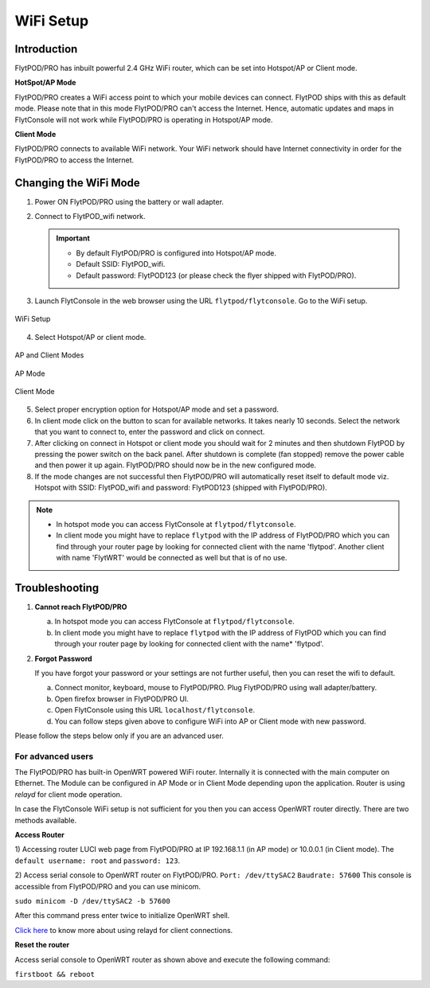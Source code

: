 .. _flytpod router setup:


WiFi Setup 
==========

.. .. _configuring WiFi module in client mode:


Introduction
^^^^^^^^^^^^

FlytPOD/PRO has inbuilt powerful 2.4 GHz WiFi router, which can be set into Hotspot/AP or Client mode.



**HotSpot/AP Mode**

FlytPOD/PRO creates a WiFi access point to which your mobile devices can connect. FlytPOD ships with this as default mode. Please note that in this mode FlytPOD/PRO can't access the Internet. Hence, automatic updates and maps in FlytConsole will not work while FlytPOD/PRO is operating in Hotspot/AP mode.



**Client Mode**

FlytPOD/PRO connects to available WiFi network. Your WiFi network should have Internet connectivity in order for the FlytPOD/PRO to access the Internet.


.. Configuring WiFi Module
.. ^^^^^^^^^^^^^^^^^^^^^^^

.. The WiFi module can be configured in two ways viz.

.. * Using FlytConsole
.. * Using Router GUI


.. Using FlytConsole
.. """""""""""""""""

Changing the WiFi Mode
^^^^^^^^^^^^^^^^^^^^^^

.. **Changing the WiFi Mode:**

1. Power ON FlytPOD/PRO using the battery or wall adapter.
2. Connect to FlytPOD_wifi network.
   
   .. important:: * By default FlytPOD/PRO is configured into Hotspot/AP mode.
   					* Default SSID: FlytPOD_wifi.
   					* Default password: FlytPOD123 (or please check the flyer shipped with FlytPOD/PRO).
   					

3. Launch FlytConsole in the web browser using the URL ``flytpod/flytconsole``. Go to the WiFi setup.

.. figure:: /_static/Images/DashboardFc.png
	:align: center
	:scale: 50 %
	
	WiFi Setup

4. Select Hotspot/AP or client mode.

.. figure:: /_static/Images/APClient.png
	:align: center
	:scale: 50 %
	
	AP and Client Modes


.. figure:: /_static/Images/ApMode.png
	:align: center
	:scale: 50 %
	
	AP Mode

.. figure:: /_static/Images/ClientMode.png
	:align: center
	:scale: 50 %
	
	Client Mode


5. Select proper encryption option for Hotspot/AP mode and set a password.
6. In client mode click on the button to scan for available networks. It takes nearly 10 seconds. Select the network that you want to connect to, enter the password and click on connect.
7. After clicking on connect in Hotspot or client mode you should wait for 2 minutes and then shutdown FlytPOD by pressing the power switch on the back panel. After shutdown is complete (fan stopped) remove the power cable and then power it up again. FlytPOD/PRO should now be in the new configured mode.

8. If the mode changes are not successful then FlytPOD/PRO will automatically reset itself to default mode viz. Hotspot with SSID: FlytPOD_wifi and password: FlytPOD123 (shipped with FlytPOD/PRO).



.. 3. Launch FlytConsole in the web browser using the url ``flytpod/flytconsole ``. Go to the options menu in the top right corner and select wifi setup.
.. 4. Select hotspot/AP or client mode.
.. 5. Select proper encryption option for hotspot/AP mode and set a password.
.. 6. In client mode click on the button to scan for available networks. It takes nearly 10 seconds. Select the network that you want to connect to. Enter the password and click on connect.
.. 7. After clicking on connect in hotspot or client mode you should wait for 2 minutes and then shutdown flytpod by pressing the power switch on the back panel for 4 seconds.
..  After shutdown is complete (fan stopped) remove the power cable and then power it again. FlytPOD should now be in the new configured mode.
.. 8. If the mode changes are not successful then FlytPOD will automatically reset itself to default mode viz. Hotspot with ssid: flytpod_wifi and password: shipped with FlytPOD.


.. note:: * In hotspot mode you can access FlytConsole at ``flytpod/flytconsole``.
			 * In client mode you might have to replace ``flytpod`` with the IP address of FlytPOD/PRO which you can find through your router page by looking for connected client with the name 'flytpod'. Another client with name 'FlytWRT' would be connected as well but that is of no use.



Troubleshooting
^^^^^^^^^^^^^^^

1. **Cannot reach FlytPOD/PRO** 
  
   a. In hotspot mode you can access FlytConsole at ``flytpod/flytconsole``.
   b. In client mode you might have to replace ``flytpod`` with the IP address of FlytPOD which you can find through your router page by looking for connected client with the name* 'flytpod'.

2. **Forgot Password**
  
   If you have forgot your password or your settings are not further useful, then you can reset the wifi to default.

   a. Connect monitor, keyboard, mouse to FlytPOD/PRO. Plug FlytPOD/PRO using wall adapter/battery. 
   b. Open firefox browser in FlytPOD/PRO UI.
   c. Open FlytConsole using this URL ``localhost/flytconsole``.
   d. You can follow steps given above to configure WiFi into AP or Client mode with new password.


.. In hotspot mode you can access FlytConsole at ``flytpod/flytconsole``.

.. In client mode you might have to replace ``flytpod`` with the IP address of FlytPOD which you can find through your router page by looking for connected client with the name 'flytpod'.








Please follow the steps below only if you are an advanced user.

For advanced users
""""""""""""""""""

The FlytPOD/PRO has built-in OpenWRT powered WiFi router. Internally it is connected with the main computer on Ethernet. The Module can be configured in AP Mode or in Client Mode depending upon the application. Router is using *relayd* for client mode operation.

In case the FlytConsole WiFi setup is not sufficient for you then you can access OpenWRT router directly. There are two methods available.

**Access Router**

1) Accessing router LUCI web page from FlytPOD/PRO at IP 192.168.1.1 (in AP mode) or 10.0.0.1 (in Client mode). 
The ``default username: root`` and ``password: 123``.

2) Access serial console to OpenWRT router on FlytPOD/PRO. ``Port: /dev/ttySAC2`` ``Baudrate: 57600``
This console is accessible from FlytPOD/PRO and you can use minicom.

``sudo minicom -D /dev/ttySAC2 -b 57600``

After this command press enter twice to initialize OpenWRT shell.

.. More about using relayd for client connections on this link https://wiki.openwrt.org/doc/recipes/relayclient

`Click here`_ to know more about using relayd for client connections.



**Reset the router**

Access serial console to OpenWRT router as shown above and execute the following command:


``firstboot && reboot``



.. This tutorial deals with configuring the router in Client mode.
.. For this tutorial, you would need a WiFi capable device(laptop/PC) through which you would configure the in-built router.

.. 1. Join your Home/Main Router Network using your device. Get the IP address assigned to your device by Main Router. Use ``ifconfig`` or ``ipconfig`` for Linux and Windows OS respectively. Note down your IP address details as they would be required for configuration purposes. In this tutorial we would assume that the IP address of your device(laptop/PC) is ``192.168.3.xxx``, please remember ``192.168.3``.

.. 2. As mentioned before, by default the WiFi module is configured in AP Mode, with ``SSID: FlytPOD_wifi``. Join the FlytPOD_wifi network from your laptop/PC device. The default ``password`` of the router is ``FlytPOD123``. Access the OpenWrt login page from your browser using the ``IP address: 192.168.1.1`` and click on the ``Administration`` tab which is at the right side top corner of the webpage. OpenWRT configuration wizard GUI will prompt for username: *root* and password: *123*.

..    .. image:: /_static/Images/Authorization.png
.. 	:align: center

       
.. 3. Select ``Network->Interfaces->LAN->Edit`` option. Under ``Common Configuration`` section, go to ``General Setup`` tab. Select ``Protocol`` as ``Static address``. Change the IPv4 static address from 192.168.1.1 to ``192.168.3.254`` (In case of failure, it will be required in Troubleshooting). The skeleton of this IP must match that of STEP 1 of this tutorial. Make sure that the specified IP address does not conflict with the IP addresses assigned by the Main Router to other devices in its Network. 

..    .. image:: /_static/Images/common_config.png
..   	:align: center

..    Now go to ``Physical Settings`` tab under the same ``Common Configuration`` section and change the following:

..    * Uncheck the Bridge Interfaces option.
..    * Set the Interface to “VLAN Interface: “eth0.1” (lan)” as shown in the following image.

..    .. image:: /_static/Images/interfacelan.png
.. 	:align: center


..    In the same page, under ``DHCP Server`` section check the check-box for ``Ignore Interface`` to disable DHCP.

..    .. image:: /_static/Images/DHCP_server.png
.. 	:align: center


..    Once done, click on the **Save button** at the bottom of the page.

..    .. caution:: Do Not select Save and Apply button. The same instruction follows till the end of this tutorial. Save and Apply should only be pressed once all the relevant changes have been made.

.. 4. To configure the WiFi Settings, select ``Network->wifi`` option, scan for the available WiFi networks. Join your Home/Main Router’s network. Update the following fields according to your Home/Main Router’s settings.

..    - WPA passphrase: <password of your Home/Main Router>
..    - Change the name of network from ``wwan`` to ``wlan``
..    - Set Firewall zone to ``lan``.

..    Once done, click on the **Submit button** at the bottom of the page.

..    .. image:: /_static/Images/join_nw_settings.png
.. 	:align: center

..    Once submitted, select ``Network->Interfaces->WLAN->Edit`` option and update ``Hostname to send when requesting DHCP`` to ``FlytPOD``.
   
..    .. image:: /_static/Images/wlan.png
   
   


..    Once done, click on the **Save button** at the bottom of the page.

.. 5. Now to create a Relay Bridge between LAN and WLAN Client, select ``Network->Interfaces`` option. Click on ``Add new interface...`` option and Create Interface as:
   
..    * Name of the new interface: relay
..    * protocol of the new interface: Relay Bridge
     
..    Once done, click on the **Submit button** at the bottom of the page.

..    .. image:: /_static/Images/create_interface.png
.. 	:align: center

..    As you submit your settings, ``Interfaces - Relay`` window will open up. Under ``Common Configuration`` section, ensure that ``Relay between networks`` lan and wlan check-boxes are checked/enabled.

..    Once done, click on the **Save button** at the bottom of the page.

..    .. image:: /_static/Images/interface_relay.png
.. 	:align: center


.. 6. Select ``Network->Interfaces`` option and check whether all interfaces are configured properly as shown in the following picture.
   
..    .. image:: /_static/Images/interface_over.png
.. 	:align: center

.. 7. You have successfully configured FlytPOD router in *client mode*. To make the changes permanent, click on the ``Unsaved Changes`` option on the top right corner of webpage and press ``Save & Apply`` button at the bottom. 


.. 8. As you complete STEP 7, FlytPOD_wifi network would become unavailable. Ideally, FlytPOD should be assigned a new IP by your Home/Main Router. To find out the new IP, you have the following two options: 

..    a) ``METHOD 1``: Connect to your Home/Main router, open its login page and check its ``DHCP Client list``. Verify that a device named ``FlytPOD`` is listed there and note down the IP assigned. If this is not true, try rebooting and if it still doesn't work then go to :ref:`Troubleshooting Guide<Troubleshooting Guide>`.
..    b) ``METHOD 2``: Connect a monitor via HDMI cable, keyboard and mouse to FlytPOD. Access the terminal, and fire ``ifconfig`` command. Find out the assigned IP. If IP is NOT assigned, try rebooting and if it still doesn't work then go to :ref:`Troubleshooting Guide<Troubleshooting Guide>`.


.. 9. By default ``SSH access`` is disabled in Client mode. To enable it, you have to connect a monitor via HDMI cable, keyboard and mouse to FlytPOD. 

..    a) Connect to FlytPOD router from FlytPOD's browser using the Static IP that you configured in STEP 3, in case you have followed this tutorial, it will be 192.168.3.254. Click on the Administration tab. OpenWRT configuration wizard GUI will prompt for username: *root* and password: *123*.
..    b) Select ``System->Administration`` option, and update ``SSH Access`` as shown in the following picture.
     
..    Once done, click on the **Save & Apply button** at the bottom of the page.

..    .. image:: /_static/Images/SSH_access.png
.. 	:align: center





.. .. _Troubleshooting Guide: 

.. Troubleshooting Guide
.. ^^^^^^^^^^^^^^^^^^^^^

.. Reset router/Load Factory settings
.. """"""""""""""""""""""""""""""""""

.. 2. You can use one of the following three methods to reset your router (we recommend the first approach using UART):

..    a) ``Method 1 (using UART)``: From terminal, open OpenWrt terminal by issuing ``sudo minicom -D /dev/ttySAC2 -b 57600`` in the terminal. Enter ``flytpod`` if asked for password. In the OpenWrt terminal, issue command ``firstboot && reboot``. Wait for about a minute to let the router reboot itself. Once rebooting is done, FlytPOD router gets configured in AP mode with ``SSID: FlytPOD_wifi`` and ``password: FlytPOD123``.

..    .. image:: /_static/Images/root@openWRTcrop.png
.. 	:align: center
 
..    b) ``Method 2 (using terminal)``: From terminal, issue ``ifconfig`` command. If IP is not assigned, even after rebooting the FlytPOD, then assign manual IP (192.168.3.253) to FlytPOD wired connection and use a Subnet Mask (255.255.255.0). Connect to Ethernet connection. From terminal, issue ``ssh root@openwrt`` command. Enter ``123`` as password. In the OpenWrt terminal, issue command ``firstboot && reboot``. Wait for about a minute to let the router reboot itself. Once rebooting is done, FlytPOD router gets configured in AP mode with ``SSID: FlytPOD_wifi`` and ``password: FlytPOD123``.

..    .. image:: /_static/Images/root@openWRT.png
.. 	:align: center
 

..    c) ``Method 3 (using web-gui)``: From terminal, issue ``ifconfig`` command. If IP is not assigned, even after rebooting the FlytPOD, then assign manual IP (192.168.3.253) to FlytPOD wired connection and use a Subnet Mask (255.255.255.0). Connect to Ethernet connection. Connect to router from browser using IP address configured earlier in the previous step 3. i.e. 192.168.3.254. Click on the Administration tab. OpenWRT configuration wizard GUI will prompt for username: *root* and password: *123*. Select ``System->Flash Firmware->perform reset`` option. Wait for about a minute to let the router reboot itself. Once rebooting is done, FlytPOD router gets configured in AP mode with ``SSID: FlytPOD_wifi`` and ``password: FlytPOD123``.





.. .. Upgrading the firmware
.. .. ^^^^^^^^^^^^^^^^^^^^^^

.. .. 1. Join the FlytPOD_wifi network from your laptop/mobile device.
.. .. 2. And then access the module from Host browser using IP address: 192.168.1.1
.. .. 3. Directly Flash new Firmware Image menu will come then specify the binary(provided by NavStik) file location and then click on the “flash image” and follow the steps.

.. _Click here: https://wiki.openwrt.org/doc/recipes/relayclient
